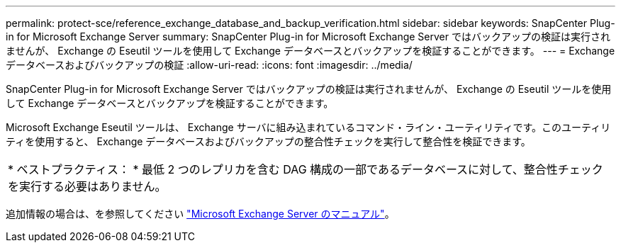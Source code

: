 ---
permalink: protect-sce/reference_exchange_database_and_backup_verification.html 
sidebar: sidebar 
keywords: SnapCenter Plug-in for Microsoft Exchange Server 
summary: SnapCenter Plug-in for Microsoft Exchange Server ではバックアップの検証は実行されませんが、 Exchange の Eseutil ツールを使用して Exchange データベースとバックアップを検証することができます。 
---
= Exchange データベースおよびバックアップの検証
:allow-uri-read: 
:icons: font
:imagesdir: ../media/


[role="lead"]
SnapCenter Plug-in for Microsoft Exchange Server ではバックアップの検証は実行されませんが、 Exchange の Eseutil ツールを使用して Exchange データベースとバックアップを検証することができます。

Microsoft Exchange Eseutil ツールは、 Exchange サーバに組み込まれているコマンド・ライン・ユーティリティです。このユーティリティを使用すると、 Exchange データベースおよびバックアップの整合性チェックを実行して整合性を検証できます。

|===


| * ベストプラクティス： * 最低 2 つのレプリカを含む DAG 構成の一部であるデータベースに対して、整合性チェックを実行する必要はありません。 
|===
追加情報の場合は、を参照してください https://docs.microsoft.com/en-us/exchange/exchange-server?view=exchserver-2019["Microsoft Exchange Server のマニュアル"^]。
